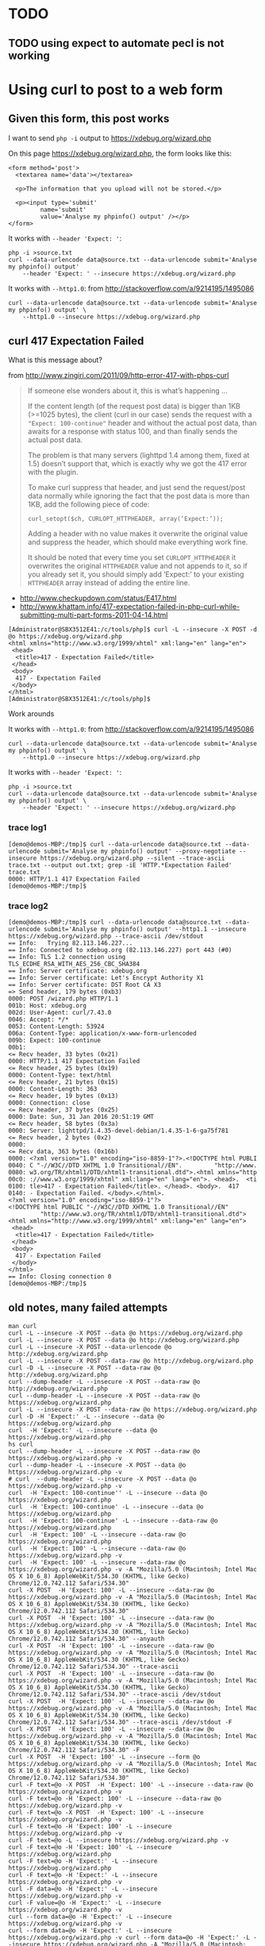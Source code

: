 * TODO
** TODO using expect to automate pecl is not working

* Using curl to post to a web form
** Given this form, this post works

I want to send =php -i= output to https://xdebug.org/wizard.php

On this page https://xdebug.org/wizard.php, the form looks like this:
#+BEGIN_SRC
  <form method='post'>
	<textarea name='data'></textarea>

	<p>The information that you upload will not be stored.</p>

	<p><input type='submit'
		   name='submit'
		   value='Analyse my phpinfo() output' /></p>
  </form>
#+END_SRC

It works with =--header 'Expect: '=:
#+BEGIN_SRC
php -i >source.txt
curl --data-urlencode data@source.txt --data-urlencode submit='Analyse my phpinfo() output'
	--header 'Expect: ' --insecure https://xdebug.org/wizard.php
#+END_SRC

It works with =--http1.0=: from http://stackoverflow.com/a/9214195/1495086
#+BEGIN_SRC
curl --data-urlencode data@source.txt --data-urlencode submit='Analyse my phpinfo() output' \
	--http1.0 --insecure https://xdebug.org/wizard.php
#+END_SRC

** curl 417 Expectation Failed

What is this message about?

from http://www.zingiri.com/2011/09/http-error-417-with-phps-curl

#+BEGIN_QUOTE
If someone else wonders about it, this is what’s happening …

If the content length (of the request post data) is bigger than 1KB
(>=1025 bytes), the client (curl in our case) sends the request with a
="Expect: 100-continue"= header and without the actual post data, than
awaits for a response with status 100, and than finally sends the actual
post data.

The problem is that many servers (lighttpd 1.4 among them, fixed at 1.5)
doesn’t support that, which is exactly why we got the 417 error with the
plugin.

To make curl suppress that header, and just send the request/post data
normally while ignoring the fact that the post data is more than 1KB,
add the following piece of code:

=curl_setopt($ch, CURLOPT_HTTPHEADER, array(‘Expect:’));=

Adding a header with no value makes it overwrite the original value and
suppress the header, which should make everything work fine.

It should be noted that every time you set =CURLOPT_HTTPHEADER= it
overwrites the original =HTTPHEADER= value and not appends to it, so if
you already set it, you should simply add ‘Expect:’ to your existing
=HTTPHEADER= array instead of adding the entire line.
#+END_QUOTE

+ http://www.checkupdown.com/status/E417.html
+ http://www.khattam.info/417-expectation-failed-in-php-curl-while-submitting-multi-part-forms-2011-04-14.html

#+BEGIN_SRC
[Administrator@SBX3512E41:/c/tools/php]$ curl -L --insecure -X POST -d @o https://xdebug.org/wizard.php
<html xmlns="http://www.w3.org/1999/xhtml" xml:lang="en" lang="en">
 <head>
  <title>417 - Expectation Failed</title>
 </head>
 <body>
  417 - Expectation Failed
 </body>
</html>
[Administrator@SBX3512E41:/c/tools/php]$
#+END_SRC

Work arounds

It works with =--http1.0=: from http://stackoverflow.com/a/9214195/1495086
#+BEGIN_SRC
curl --data-urlencode data@source.txt --data-urlencode submit='Analyse my phpinfo() output' \
	--http1.0 --insecure https://xdebug.org/wizard.php
#+END_SRC

It works with =--header 'Expect: '=:
#+BEGIN_SRC
php -i >source.txt
curl --data-urlencode data@source.txt --data-urlencode submit='Analyse my phpinfo() output' \
	--header 'Expect: ' --insecure https://xdebug.org/wizard.php
#+END_SRC

*** trace log1

#+BEGIN_SRC
[demo@demos-MBP:/tmp]$ curl --data-urlencode data@source.txt --data-urlencode submit='Analyse my phpinfo() output' --proxy-negotiate --insecure https://xdebug.org/wizard.php --silent --trace-ascii trace.txt --output out.txt; grep -iE 'HTTP.*Expectation Failed' trace.txt
0000: HTTP/1.1 417 Expectation Failed
[demo@demos-MBP:/tmp]$
#+END_SRC

*** trace log2

#+BEGIN_SRC
[demo@demos-MBP:/tmp]$ curl --data-urlencode data@source.txt --data-urlencode submit='Analyse my phpinfo() output' --http1.1 --insecure https://xdebug.org/wizard.php --trace-ascii /dev/stdout
== Info:   Trying 82.113.146.227...
== Info: Connected to xdebug.org (82.113.146.227) port 443 (#0)
== Info: TLS 1.2 connection using TLS_ECDHE_RSA_WITH_AES_256_CBC_SHA384
== Info: Server certificate: xdebug.org
== Info: Server certificate: Let's Encrypt Authority X1
== Info: Server certificate: DST Root CA X3
=> Send header, 179 bytes (0xb3)
0000: POST /wizard.php HTTP/1.1
001b: Host: xdebug.org
002d: User-Agent: curl/7.43.0
0046: Accept: */*
0053: Content-Length: 53924
006a: Content-Type: application/x-www-form-urlencoded
009b: Expect: 100-continue
00b1:
<= Recv header, 33 bytes (0x21)
0000: HTTP/1.1 417 Expectation Failed
<= Recv header, 25 bytes (0x19)
0000: Content-Type: text/html
<= Recv header, 21 bytes (0x15)
0000: Content-Length: 363
<= Recv header, 19 bytes (0x13)
0000: Connection: close
<= Recv header, 37 bytes (0x25)
0000: Date: Sun, 31 Jan 2016 20:51:19 GMT
<= Recv header, 58 bytes (0x3a)
0000: Server: lighttpd/1.4.35-devel-debian/1.4.35-1-6-ga75f781
<= Recv header, 2 bytes (0x2)
0000:
<= Recv data, 363 bytes (0x16b)
0000: <?xml version="1.0" encoding="iso-8859-1"?>.<!DOCTYPE html PUBLI
0040: C "-//W3C//DTD XHTML 1.0 Transitional//EN".         "http://www.
0080: w3.org/TR/xhtml1/DTD/xhtml1-transitional.dtd">.<html xmlns="http
00c0: ://www.w3.org/1999/xhtml" xml:lang="en" lang="en">. <head>.  <ti
0100: tle>417 - Expectation Failed</title>. </head>. <body>.  417
0140: - Expectation Failed. </body>.</html>.
<?xml version="1.0" encoding="iso-8859-1"?>
<!DOCTYPE html PUBLIC "-//W3C//DTD XHTML 1.0 Transitional//EN"
		 "http://www.w3.org/TR/xhtml1/DTD/xhtml1-transitional.dtd">
<html xmlns="http://www.w3.org/1999/xhtml" xml:lang="en" lang="en">
 <head>
  <title>417 - Expectation Failed</title>
 </head>
 <body>
  417 - Expectation Failed
 </body>
</html>
== Info: Closing connection 0
[demo@demos-MBP:/tmp]$
#+END_SRC

** old notes, many failed attempts

#+BEGIN_SRC
man curl
curl -L --insecure -X POST --data @o https://xdebug.org/wizard.php
curl -L --insecure -X POST --data @o http://xdebug.org/wizard.php
curl -L --insecure -X POST --data-urlencode @o http://xdebug.org/wizard.php
curl -L --insecure -X POST --data-raw @o http://xdebug.org/wizard.php
curl -D -L --insecure -X POST --data-raw @o http://xdebug.org/wizard.php
curl --dump-header -L --insecure -X POST --data-raw @o http://xdebug.org/wizard.php
curl --dump-header -L --insecure -X POST --data-raw @o https://xdebug.org/wizard.php
curl -L --insecure -X POST --data-raw @o https://xdebug.org/wizard.php
curl -D -H 'Expect:' -L --insecure --data @o https://xdebug.org/wizard.php
curl  -H 'Expect:' -L --insecure --data @o https://xdebug.org/wizard.php
hs curl
curl --dump-header -L --insecure -X POST --data-raw @o https://xdebug.org/wizard.php -v
curl --dump-header -L --insecure -X POST --data @o https://xdebug.org/wizard.php -v
# curl  --dump-header -L --insecure -X POST --data @o https://xdebug.org/wizard.php -v
curl  -H 'Expect: 100-continue'' -L --insecure --data @o https://xdebug.org/wizard.php
curl  -H 'Expect: 100-continue' -L --insecure --data @o https://xdebug.org/wizard.php
curl  -H 'Expect: 100-continue' -L --insecure --data-raw @o https://xdebug.org/wizard.php
curl  -H 'Expect: 100' -L --insecure --data-raw @o https://xdebug.org/wizard.php
curl  -H 'Expect: 100' -L --insecure --data-raw @o https://xdebug.org/wizard.php -v
curl  -H 'Expect: 100' -L --insecure --data-raw @o https://xdebug.org/wizard.php -v -A "Mozilla/5.0 (Macintosh; Intel Mac OS X 10_6_8) AppleWebKit/534.30 (KHTML, like Gecko) Chrome/12.0.742.112 Safari/534.30"
curl -X POST  -H 'Expect: 100' -L --insecure --data-raw @o https://xdebug.org/wizard.php -v -A "Mozilla/5.0 (Macintosh; Intel Mac OS X 10_6_8) AppleWebKit/534.30 (KHTML, like Gecko) Chrome/12.0.742.112 Safari/534.30"
curl -X POST  -H 'Expect: 100' -L --insecure --data-raw @o https://xdebug.org/wizard.php -v -A "Mozilla/5.0 (Macintosh; Intel Mac OS X 10_6_8) AppleWebKit/534.30 (KHTML, like Gecko) Chrome/12.0.742.112 Safari/534.30" --anyauth
curl -X POST  -H 'Expect: 100' -L --insecure --data-raw @o https://xdebug.org/wizard.php -v -A "Mozilla/5.0 (Macintosh; Intel Mac OS X 10_6_8) AppleWebKit/534.30 (KHTML, like Gecko) Chrome/12.0.742.112 Safari/534.30" --trace-ascii
curl -X POST  -H 'Expect: 100' -L --insecure --data-raw @o https://xdebug.org/wizard.php -v -A "Mozilla/5.0 (Macintosh; Intel Mac OS X 10_6_8) AppleWebKit/534.30 (KHTML, like Gecko) Chrome/12.0.742.112 Safari/534.30" --trace-ascii /dev/stdout
curl -X POST  -H 'Expect: 100' -L --insecure --data-raw @o https://xdebug.org/wizard.php -v -A "Mozilla/5.0 (Macintosh; Intel Mac OS X 10_6_8) AppleWebKit/534.30 (KHTML, like Gecko) Chrome/12.0.742.112 Safari/534.30" --trace-ascii /dev/stdout -F
curl -X POST  -H 'Expect: 100' -L --insecure --data-raw @o https://xdebug.org/wizard.php -v -A "Mozilla/5.0 (Macintosh; Intel Mac OS X 10_6_8) AppleWebKit/534.30 (KHTML, like Gecko) Chrome/12.0.742.112 Safari/534.30" -F
curl -X POST  -H 'Expect: 100' -L --insecure --form @o https://xdebug.org/wizard.php -v -A "Mozilla/5.0 (Macintosh; Intel Mac OS X 10_6_8) AppleWebKit/534.30 (KHTML, like Gecko) Chrome/12.0.742.112 Safari/534.30"
curl -F text=@o -X POST  -H 'Expect: 100' -L --insecure --data-raw @o https://xdebug.org/wizard.php -v
curl -F text=@o -H 'Expect: 100' -L --insecure --data-raw @o https://xdebug.org/wizard.php -v
curl -F text=@o -X POST  -H 'Expect: 100' -L --insecure https://xdebug.org/wizard.php -v
curl -F text=@o -H 'Expect: 100' -L --insecure https://xdebug.org/wizard.php -v
curl -F text=@o -L --insecure https://xdebug.org/wizard.php -v
curl -F text=@o -H 'Expect: 100' -L --insecure https://xdebug.org/wizard.php
curl -F text=@o -H 'Expect:' -L --insecure https://xdebug.org/wizard.php
curl -F text=@o -H 'Expect:' -L --insecure https://xdebug.org/wizard.php -v
curl -F data=@o -H 'Expect:' -L --insecure https://xdebug.org/wizard.php -v
curl -F value=@o -H 'Expect:' -L --insecure https://xdebug.org/wizard.php -v
curl --form data=@o -H 'Expect:' -L --insecure https://xdebug.org/wizard.php -v
curl --form data=@o -H 'Expect:' -L --insecure https://xdebug.org/wizard.php -v curl --form data=@o -H 'Expect:' -L --insecure https://xdebug.org/wizard.php -A "Mozilla/5.0 (Macintosh; Intel Mac OS X 10_6_8) AppleWebKit/534.30 (KHTML, like Gecko) Chrome/12.0.742.112 Safari/534.30"
curl -A "Mozilla/5.0 (Macintosh; Intel Mac OS X 10_6_8) AppleWebKit/534.30 (KHTML, like Gecko) Chrome/12.0.742.112 Safari/534.30" --form data=@o -H 'Expect:' -L --insecure https://xdebug.org/wizard.php -v curl --form data=@o -H 'Expect:' -L --insecure https://xdebug.org/wizard.php
curl -A "Mozilla/5.0 (Macintosh; Intel Mac OS X 10_6_8) AppleWebKit/534.30 (KHTML, like Gecko) Chrome/12.0.742.112 Safari/534.30" --form data=@o -H 'Expect: ' -L --insecure https://xdebug.org/wizard.php -v curl --form data=@o -H 'Expect:' -L --insecure https://xdebug.org/wizard.php
curl --form data=@o -H 'Expect: ' -L --insecure https://xdebug.org/wizard.php -v curl --form data=@o -H 'Expect:' -L --insecure https://xdebug.org/wizard.php
curl --form data=@o -H 'Expect: ' -L --insecure https://xdebug.org/wizard.php -v curl --form data=@o -H 'Expect:' --insecure https://xdebug.org/wizard.php
curl --form data=@o -H 'Expect: ' -L --insecure https://xdebug.org/wizard.php -v curl --form data=@o -L --insecure https://xdebug.org/wizard.php
curl --form data=@o -H 'Expect: ' -L --insecure https://xdebug.org/wizard.php -v
curl --form 'data=@o' -H 'Expect: ' -L --insecure https://xdebug.org/wizard.php -v
curl --form 'data=@o' -H 'Expect: ' -L --insecure https://xdebug.org/wizard.php -v  | grep -i dll
curl --form 'data=@o' -H 'Expect: ' -L --insecure https://xdebug.org/wizard.php -v --trace-ascii
curl --form 'data=@o' -H 'Expect: ' -L --insecure https://xdebug.org/wizard.php -v --trace-ascii /dev/stdout
curl --form 'data=@o' --header 'Expect: ' -L --insecure https://xdebug.org/wizard.php -v --trace-ascii /dev/stdout
curl --form 'data=@o' --header 'Expect: 100-continue' -L --insecure https://xdebug.org/wizard.php -v --trace-ascii /dev/stdout
curl --form 'data=@o' --header 'Expect: 100' -L --insecure https://xdebug.org/wizard.php -v --trace-ascii /dev/stdout
curl --form 'data=@o' --header 'Expect: 100' -L --insecure https://xdebug.org/wizard.php -v --trace-ascii /dev/stdout  | grep -i dll
curl --quiet --form 'data=@o' --header 'Expect: 100' -L --insecure https://xdebug.org/wizard.php -v --trace-ascii /dev/stdout  | grep -i dll
curl --silent --form 'data=@o' --header 'Expect: 100' -L --insecure https://xdebug.org/wizard.php -v --trace-ascii /dev/stdout  | grep -i dll
curl --silent --form data=@o --header 'Expect: 100' -L --insecure https://xdebug.org/wizard.php -v --trace-ascii /dev/stdout  | grep -i dll
curl --form data=@o --header 'Expect: 100' -L --insecure https://xdebug.org/wizard.php -v --trace-ascii /dev/stdout
curl --form data=@o --header 'Expect: 100' -L --insecure https://xdebug.org/wizard.php -v --tr-encoding
curl --data-urlencode --form data=@o --header 'Expect: 100' -L --insecure https://xdebug.org/wizard.php -v --tr-encoding
curl --form data=@o --header 'Expect: 100' -L --insecure https://xdebug.org/wizard.php -v --header "Content-Type:text/xml"
curl --form data=@o --header 'Expect: 100' -L --insecure https://xdebug.org/wizard.php -v --header "Content-Type:text/form-data"
curl --form data=@o --header 'Expect: 100' -L --insecure https://xdebug.org/wizard.php -v
curl -d @o --header 'Expect: 100' -L --insecure https://xdebug.org/wizard.php -v
cat o | curl -d @- --header 'Expect: 100' -L --insecure https://xdebug.org/wizard.php -v
curl --data-urlencode data=@o --header 'Expect: 100' -L --insecure https://xdebug.org/wizard.php -v
curl --data-urlencode 'data@o' --header 'Expect: 100' -L --insecure https://xdebug.org/wizard.php -v
curl -d data@o --header 'Expect: 100' -L --insecure https://xdebug.org/wizard.php -v
curl -d data=@o --header 'Expect: 100' -L --insecure https://xdebug.org/wizard.php -v
# curl -d data=@o --header 'Expect: 100' -L --insecure https://xdebug.org/wizard.php -v
curl -d data=@o1.txt --header 'Expect: 100' -L --insecure https://xdebug.org/wizard.php -v
curl -d @o1.txt --header 'Expect: 100' -L --insecure https://xdebug.org/wizard.php -v
curl -d @o1.txt -L --insecure https://xdebug.org/wizard.php -v
curl -d @o1.txt --header 'Expect: 100' --insecure https://xdebug.org/wizard.php -v
curl -d @o1.txt --header 'Expect: 100' --insecure https://xdebug.org/wizard.php
curl -d @o1.txt --header 'Expect: ' --insecure https://xdebug.org/wizard.php
curl --data-urlencode @o --header 'Expect: ' --insecure https://xdebug.org/wizard.php
curl --request POST --data-urlencode @o --header 'Expect: ' --insecure https://xdebug.org/wizard.php
curl --request POST --data-urlencode data=@o --header 'Expect: ' --insecure https://xdebug.org/wizard.php
curl -d @o2.txt --header 'Expect: ' --insecure https://xdebug.org/wizard.php
curl -d data@o2.txt --header 'Expect: ' --insecure https://xdebug.org/wizard.php
curl -d data=@o2.txt --header 'Expect: ' --insecure https://xdebug.org/wizard.php
curl -d data=@o1.txt --header 'Expect: ' --insecure https://xdebug.org/wizard.php
curl --data @o1.txt --header 'Expect: ' --insecure https://xdebug.org/wizard.php
curl --data-urlencode @o1.txt --header 'Expect: ' --insecure https://xdebug.org/wizard.php
curl --data-urlencode @o --binary-data --header 'Expect: ' --insecure https://xdebug.org/wizard.php
curl --data-urlencode @o --data-binary --header 'Expect: ' --insecure https://xdebug.org/wizard.php
curl --data-encode @o --header 'Expect: ' --insecure https://xdebug.org/wizard.php
curl --data-urlencode @o --header 'Expect: ' --insecure https://xdebug.org/wizard.php  --tr-encoding
curl --data-urlencode data=@o --header 'Expect: ' --insecure https://xdebug.org/wizard.php  --tr-encoding
hs | grep curl >out
#+END_SRC

*** See if you can post to wizard from cli

#+BEGIN_SRC
php -i >o
curl -L --insecure -X POST --data @o https://xdebug.org/wizard.php
#+END_SRC

#+BEGIN_SRC
curl -X POST  -H 'Expect: 100' -L --insecure --data-raw @o https://xdebug.org/wizard.php -v \
	-A "Mozilla/5.0 (Macintosh; Intel Mac OS X 10_6_8) AppleWebKit/534.30 (KHTML, like Gecko) Chrome/12.0.742.112 Safari/534.30"
#+END_SRC

**** log

#+BEGIN_SRC
[Administrator@SBX3512E41:/c/tools/php]$ curl -L --insecure -X POST -d @o https://xdebug.org/wizard.php
<html xmlns="http://www.w3.org/1999/xhtml" xml:lang="en" lang="en">
 <head>
  <title>417 - Expectation Failed</title>
 </head>
 <body>
  417 - Expectation Failed
 </body>
</html>
[Administrator@SBX3512E41:/c/tools/php]$
#+END_SRC

* remote debugging with xdebug
+ https://xdebug.org/docs/remote
** TODO install precompiled xdebug dll for windows

#+BEGIN_SRC
php -i | pbcopy
#+END_SRC

feed that online wizard https://xdebug.org/wizard.php to provide link to
xdebug binary I need.  Fixme: how can I automate feeding this using
curl?

#+BEGIN_SRC
cd /c/tools/php
cp php.ini-development php.ini
#+END_SRC

#+BEGIN_SRC
cd /c/tools/php/ext
curl --insecure -LO http://xdebug.org/files/php_xdebug-2.4.0rc4-7.0-vc14-nts.dll
chmod 777 /c/tools/php/ext
# add this to [PHP] section in /c/tools/php/php.ini
zend_extension = C:\tools\php\ext\php_xdebug-2.4.0rc4-7.0-vc14-nts.dll
#+END_SRC

Summary

#+BEGIN_SRC
Xdebug installed: no
Server API: Command Line Interface
Windows: yes - Compiler: MS VC14 - Architecture: x86
Zend Server: no
PHP Version: 7.0.2
Zend API nr: 320151012
PHP API nr: 20151012
Debug Build: no
Thread Safe Build: no
Configuration File Path: unknown
Configuration File: unknown
Extensions directory: C:\php
#+END_SRC

#+BEGIN_SRC
Download php_xdebug-2.4.0rc4-7.0-vc14-nts.dll
Move the downloaded file to C:\php
Create php.ini in the same folder as where php.exe is and add the line
zend_extension = C:\php\php_xdebug-2.4.0rc4-7.0-vc14-nts.dll
If you like Xdebug, and thinks it saves you time and money, please have a look at the donation page.

#+END_SRC

** Precompiled Windows Modules

https://xdebug.org/docs/install

There are a few precompiled modules for Windows, they are all for the
non-debug version of PHP. You can get those at the download page. Follow
these instructions to get Xdebug installed.

+ https://xdebug.org/download.php
+ https://xdebug.org/wizard.php
+ https://xdebug.org/download.php
+ https://xdebug.org/files/php_xdebug-2.4.0rc4-7.0-vc14-nts.dll

** install xdebug using pear pecl

https://xdebug.org/docs/install

As of Xdebug 0.9.0 you can install Xdebug through PEAR/PECL. This only
works with with PEAR version 0.9.1-dev or higher and some UNIX.

Installing with PEAR/PECL is as easy as:

#+BEGIN_SRC
pecl install xdebug
#+END_SRC

*** pecl install xdebug

#+BEGIN_SRC
C:\Users\Administrator>pecl install xdebug
downloading xdebug-2.3.3.tgz ...
Starting to download xdebug-2.3.3.tgz (268,381 bytes)
........................................................done: 268,381 bytes
74 source files, building
ERROR: The DSP xdebug.dsp does not exist.

C:\Users\Administrator>
#+END_SRC

*** log

http://pear.php.net/bugs/bug.php?id=17016

#+BEGIN_SRC
pecl config-set php_suffix .exe
#+END_SRC

WARNING: php_bin php.exe appears to have a suffix .exe, but config variable php_suffix does not match

#+BEGIN_SRC
WARNING: php_bin C:\tools\php\php.exe appears to have a suffix .exe, but config variable php_suffix does not match
#+END_SRC

#+BEGIN_SRC
pecl install xdebug
#+END_SRC


#+BEGIN_SRC
C:\Users\Administrator>pecl install xdebug
downloading xdebug-2.3.3.tgz ...
Starting to download xdebug-2.3.3.tgz (268,381 bytes)
........................................................done: 268,381 bytes
74 source files, building
WARNING: php_bin C:\tools\php\php.exe appears to have a suffix .exe, but config variable php_suffix does not match
ERROR: The DSP xdebug.dsp does not exist.

C:\Users\Administrator>
#+END_SRC

*

#+BEGIN_SRC
cd /c/php/ext
curl -i >source.txt
curl --data-urlencode data@source.txt --data-urlencode submit='Analyse my phpinfo() output' --http1.0 --insecure https://xdebug.org/wizard.php >out.txt
grep -i dll out.txt
# curl -O https://xdebug.org/files/php_xdebug-2.4.0rc4-5.6-vc11.dll
# chmod 777 php_xdebug-2.4.0rc4-5.6-vc11.dll
#+END_SRC

#+BEGIN_SRC
[xdebug]
; https://xdebug.org/docs/all_settings#remote_connect_back
xdebug.remote_enable = 1
xdebug.remote_connect_back = 1
xdebug.remote_port = 9000
xdebug.profiler_output_dir = c:\Windows\Temp
xdebug.profiler_enable = 1
zend_extension = C:\PHP\ext\php_xdebug-2.4.0rc4-5.6-vc11.dll
#+END_SRC

* chocolatey installs php
** log

#+BEGIN_SRC
1-13, 'all' or Enter to continue:
Beginning install...
Configuration written to C:\windows\pear.ini...
Initialized registry...
Preparing to install...
installing phar://C:/cygwin/tmp/install-pecl/go-pear.phar/PEAR/go-pear-tarballs/Archive_Tar-1.4.0.tar...
installing phar://C:/cygwin/tmp/install-pecl/go-pear.phar/PEAR/go-pear-tarballs/Console_Getopt-1.4.1.tar...
installing phar://C:/cygwin/tmp/install-pecl/go-pear.phar/PEAR/go-pear-tarballs/PEAR-1.10.1.tar...
installing phar://C:/cygwin/tmp/install-pecl/go-pear.phar/PEAR/go-pear-tarballs/Structures_Graph-1.1.1.tar...
installing phar://C:/cygwin/tmp/install-pecl/go-pear.phar/PEAR/go-pear-tarballs/XML_Util-1.3.0.tar...
install ok: channel://pear.php.net/Archive_Tar-1.4.0
install ok: channel://pear.php.net/Console_Getopt-1.4.1
install ok: channel://pear.php.net/Structures_Graph-1.1.1
install ok: channel://pear.php.net/XML_Util-1.3.0
install ok: channel://pear.php.net/PEAR-1.10.1
PEAR: Optional feature webinstaller available (PEAR's web-based installer)
PEAR: Optional feature gtkinstaller available (PEAR's PHP-GTK-based installer)
PEAR: Optional feature gtk2installer available (PEAR's PHP-GTK2-based installer)

PEAR: To install optional features use "pear install pear/PEAR#featurename"

******************************************************************************
WARNING!  The include_path defined in the currently used php.ini does not contain the PEAR PHP directory you just specified:
<c:\tools\tmp\pear>
If the specified directory is also not in the include_path used by
your scripts, you will have problems getting any PEAR packages working.

Current include path           : .;C:\php\pear
Configured directory           : c:\tools\tmp\pear
Currently used php.ini (guess) :
Press Enter to continue:
#+END_SRC



#+BEGIN_SRC
install ok: channel://pear.php.net/Console_Getopt-1.4.1
install ok: channel://pear.php.net/Structures_Graph-1.1.1
install ok: channel://pear.php.net/XML_Util-1.3.0
install ok: channel://pear.php.net/PEAR-1.10.1
PEAR: Optional feature webinstaller available (PEAR's web-based installer)
PEAR: Optional feature gtkinstaller available (PEAR's PHP-GTK-based installer)
PEAR: Optional feature gtk2installer available (PEAR's PHP-GTK2-based installer)

PEAR: To install optional features use "pear install pear/PEAR#featurename"

******************************************************************************
WARNING!  The include_path defined in the currently used php.ini does not
contain the PEAR PHP directory you just specified:
<c:\tools\tmp\pear>
If the specified directory is also not in the include_path used by
your scripts, you will have problems getting any PEAR packages working.

Current include path           : .;C:\php\pear
Configured directory           : c:\tools\tmp\pear
Currently used php.ini (guess) :
Press Enter to continue:

 ** WARNING! Old version found at c:\tools\tmp, please remove it or be sure to us
e the new c:\tools\tmp\pear.bat command

The 'pear' command is now at your service at c:\tools\tmp\pear.bat

 ** The 'pear' command is not currently in your PATH, so you need to
 ** use 'c:\tools\tmp\pear.bat' until you have added
 ** 'c:\tools\tmp' to your PATH environment variable.

Run it without parameters to see the available actions, try 'pear list'
to see what packages are installed, or 'pear help' for help.

For more information about PEAR, see:

  http://pear.php.net/faq.php
  http://pear.php.net/manual/

Thanks for using go-pear!



 * WINDOWS ENVIRONMENT VARIABLES *
For convenience, a REG file is available under c:\tools\tmpPEAR_ENV.reg .
This file creates ENV variables for the current user.

Double-click this file to add it to the current user registry.


C:\cygwin\tmp\install-pecl>
#+END_SRC

** Add pear batch file to your path

Add path to =c:\tools\tmp\pear.bat= to your user path
#+BEGIN_SRC
powershell -noprofile -executionpolicy unrestricted -command "(new-object System.Net.WebClient).DownloadFile('http://dl.dropbox.com/u/9140609/sb/ephemeral/pathed.exe','pathed.exe')"
pathed -a "c:\tools\tmp"
pathed -a "c:\users\administrator\install-pecl"
#+END_SRC

** Expect has not been ported to win64
+ https://community.activestate.com/faq/where-expect

** teacup install Expect

#+BEGIN_SRC
teacup install Expect
#+END_SRC

#+BEGIN_SRC
Microsoft Windows [Version 6.1.7601]
Copyright (c) 2010 Microsoft Corporation.  All rights reserved.

C:\Users\Administrator>teacup install Expect
Resolving Expect ... [package Expect 5.43.2 win32-ix86 @ http://teapot.activestate.com]
Resolving Tcl 8.4 -is package ... [package Tcl 8.6.4 _ ... Installed outside repository, probing dependencies]

Retrieving package Expect 5.43.2 win32-ix86 ...@ http://teapot.activestate.com ... Ok

Installing into C:/tools/activetcl/lib/teapot

Installing package Expect 5.43.2 win32-ix86

C:\Users\Administrator>teacup install Expect
#+END_SRC

** curl download and run pear
+ http://jason.pureconcepts.net/2012/10/install-pear-pecl-mac-os-x/

#+BEGIN_SRC
curl -O http://pear.php.net/go-pear.phar
php -d detect_unicode=0 go-pear.phar
#+END_SRC

** example expect script to install pecl
+ http://stackoverflow.com/a/7245893/1495086
+ http://docs.activestate.com/activetcl/8.4/expect4win
+ http://stackoverflow.com/a/30826746/1495086

** TODO find a way to get around installing activestate expect just to automate pecl

** dependendencies

#+BEGIN_SRC
# for expect since go-pear.phar doesn't support commandline switches
# Expect has not been ported to win64
choco install activetcl --forcex86 -yes
c:/tools/activetcl/bin/teacup install Expect
choco install vcredist2015 -yes
choco install php -yes
#+END_SRC

#+BEGIN_SRC
git clone git@github.com:TaylorMonacelli/install-pecl
cd install-pecl
make test2 # FIXME: this fails
#+END_SRC

#+BEGIN_SRC
make test2
#+END_SRC

*** log

#+BEGIN_SRC
[Administrator@SBX3512E41:~(master)]$ php --version
PHP 7.0.2 (cli) (built: Jan  6 2016 13:04:42) ( NTS )
Copyright (c) 1997-2015 The PHP Group
Zend Engine v3.0.0, Copyright (c) 1998-2015 Zend Technologies
[Administrator@SBX3512E41:~(master)]$
#+END_SRC

** the chocolatey php installer will put path in your env path, but not into system path

#+BEGIN_SRC
[Administrator@SBX3512E41:~(master)]$ cmd /c reg query "HKLM\SYSTEM\CurrentControlSet\Control\Session Manager\Environment" /v Path

HKEY_LOCAL_MACHINE\SYSTEM\CurrentControlSet\Control\Session Manager\Environment
	Path    REG_SZ    C:\windows\system32;C:\windows;C:\windows\System32\Wbem;C:\windows\System32\WindowsPowerShell\v1.0\;C:\ProgramData\chocolatey\bin;

[Administrator@SBX3512E41:~(master)]$ cmd /c reg query "HKLM\SYSTEM\CurrentControlSet\Control\Session Manager\Environment" /v Path | tr : '\n'

HKEY_LOCAL_MACHINE\SYSTEM\CurrentControlSet\Control\Session Manager\Environment
	Path    REG_SZ    C
\windows\system32;C
\windows;C
\windows\System32\Wbem;C
\windows\System32\WindowsPowerShell\v1.0\;C
\ProgramData\chocolatey\bin;

[Administrator@SBX3512E41:~(master)]$ cmd /c "reg query hkcu\environment /v Path"

HKEY_CURRENT_USER\environment
	Path    REG_SZ    C:\cygwin\bin;C:\tools\php;

[Administrator@SBX3512E41:~(master)]$
#+END_SRC
